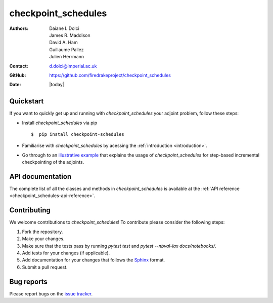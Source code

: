 .. _checkpoint_schedules-documentation:
.. title:: checkpoint_schedules documentation

********************
checkpoint_schedules
********************
:Authors:       Daiane I. Dolci, James R. Maddison, David A. Ham, Guillaume Pallez, Julien Herrmann
:Contact:      d.dolci@imperial.ac.uk
:GitHub:       https://github.com/firedrakeproject/checkpoint_schedules
:Date:         |today|

Quickstart
==========

If you want to quickly get up and running with *checkpoint_schedules* your adjoint problem, follow these steps:
 
* Install *checkpoint_schedules* via pip ::

  $  pip install checkpoint-schedules

* Familiarise with *checkpoint_schedules* by acessing the :ref:`introduction <introduction>`.
* Go through to an `illustrative example <https://nbviewer.org/github/firedrakeproject/checkpoint_schedules/blob/main/docs/notebooks/tutorial.ipynb>`_ that explains the usage of *checkpoint_schedules* for step-based incremental checkpointing of the adjoints.

API documentation
=================

The complete list of all the classes and methods in *checkpoint_schedules* is available at the :ref:`API reference
<checkpoint_schedules-api-reference>`.


Contributing
============
We welcome contributions to *checkpoint_schedules*!
To contribute please consider the following steps:

1. Fork the repository.

2. Make your changes.

3. Make sure that the tests pass by running `pytest test` and `pytest --nbval-lax docs/notebooks/`.

4. Add tests for your changes (if applicable).

5. Add documentation for your changes that follows the `Sphinx <https://sphinx-rtd-tutorial.readthedocs.io/en/latest/docstrings.html>`_ format.

6. Submit a pull request.

Bug reports
===========
Please report bugs on the `issue tracker <https://github.com/firedrakeproject/checkpoint_schedules/issues>`_.
